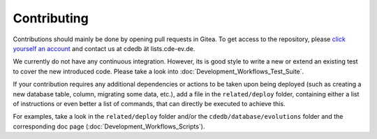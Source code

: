 Contributing
============

Contributions should mainly be done by opening pull requests in Gitea. To get
access to the repository, please
`click yourself an account <https://tracker.cde-ev.de/gitea/user/sign_up>`_
and contact us at cdedb ät lists.cde-ev.de.

We currently do not have any continuous integration. However, its is good style
to write a new or extend an existing test to cover the new introduced code.
Please take a look into :doc:`Development_Workflows_Test_Suite`.

If your contribution requires any additional dependencies or actions to be taken upon
being deployed (such as creating a new database table, column, migrating some data,
etc.), add a file in the ``related/deploy`` folder, containing either a list of
instructions or even better a list of commands, that can directly be executed
to achieve this.

For examples, take a look in the ``related/deploy`` folder and/or the
``cdedb/database/evolutions`` folder and the corresponding doc page
(:doc:`Development_Workflows_Scripts`).
